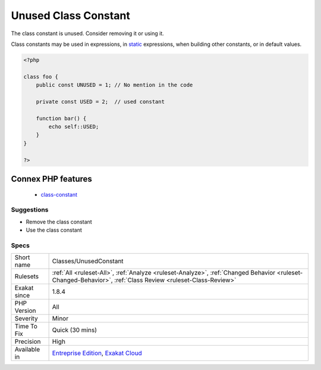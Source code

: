 .. _classes-unusedconstant:

.. _unused-class-constant:

Unused Class Constant
+++++++++++++++++++++

.. meta::
	:description:
		Unused Class Constant: The class constant is unused.
	:twitter:card: summary_large_image
	:twitter:site: @exakat
	:twitter:title: Unused Class Constant
	:twitter:description: Unused Class Constant: The class constant is unused
	:twitter:creator: @exakat
	:twitter:image:src: https://www.exakat.io/wp-content/uploads/2020/06/logo-exakat.png
	:og:image: https://www.exakat.io/wp-content/uploads/2020/06/logo-exakat.png
	:og:title: Unused Class Constant
	:og:type: article
	:og:description: The class constant is unused
	:og:url: https://php-tips.readthedocs.io/en/latest/tips/Classes/UnusedConstant.html
	:og:locale: en
The class constant is unused. Consider removing it or using it.

Class constants may be used in expressions, in `static <https://www.php.net/manual/en/language.oop5.static.php>`_ expressions, when building other constants, or in default values.

.. code-block:: php
   
   <?php
   
   class foo {
       public const UNUSED = 1; // No mention in the code
       
       private const USED = 2;  // used constant
       
       function bar() {
           echo self::USED;
       }
   }
   
   ?>
Connex PHP features
-------------------

  + `class-constant <https://php-dictionary.readthedocs.io/en/latest/dictionary/class-constant.ini.html>`_


Suggestions
___________

* Remove the class constant
* Use the class constant




Specs
_____

+--------------+------------------------------------------------------------------------------------------------------------------------------------------------------------+
| Short name   | Classes/UnusedConstant                                                                                                                                     |
+--------------+------------------------------------------------------------------------------------------------------------------------------------------------------------+
| Rulesets     | :ref:`All <ruleset-All>`, :ref:`Analyze <ruleset-Analyze>`, :ref:`Changed Behavior <ruleset-Changed-Behavior>`, :ref:`Class Review <ruleset-Class-Review>` |
+--------------+------------------------------------------------------------------------------------------------------------------------------------------------------------+
| Exakat since | 1.8.4                                                                                                                                                      |
+--------------+------------------------------------------------------------------------------------------------------------------------------------------------------------+
| PHP Version  | All                                                                                                                                                        |
+--------------+------------------------------------------------------------------------------------------------------------------------------------------------------------+
| Severity     | Minor                                                                                                                                                      |
+--------------+------------------------------------------------------------------------------------------------------------------------------------------------------------+
| Time To Fix  | Quick (30 mins)                                                                                                                                            |
+--------------+------------------------------------------------------------------------------------------------------------------------------------------------------------+
| Precision    | High                                                                                                                                                       |
+--------------+------------------------------------------------------------------------------------------------------------------------------------------------------------+
| Available in | `Entreprise Edition <https://www.exakat.io/entreprise-edition>`_, `Exakat Cloud <https://www.exakat.io/exakat-cloud/>`_                                    |
+--------------+------------------------------------------------------------------------------------------------------------------------------------------------------------+


